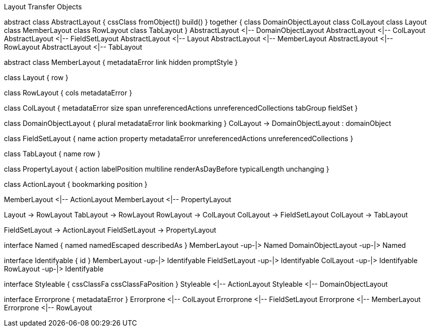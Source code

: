 .Layout Transfer Objects
[uml,file="uml-layout.png"]
--
abstract class AbstractLayout {
    cssClass
    fromObject()
    build()
} 
together {
  class DomainObjectLayout
  class ColLayout
  class Layout
  class MemberLayout
  class RowLayout
  class TabLayout
}
AbstractLayout <|-- DomainObjectLayout 
AbstractLayout <|-- ColLayout
AbstractLayout <|-- FieldSetLayout
AbstractLayout <|-- Layout
AbstractLayout <|-- MemberLayout
AbstractLayout <|-- RowLayout
AbstractLayout <|-- TabLayout

abstract class MemberLayout {
    metadataError
    link
    hidden
    promptStyle
}

class Layout {
    row
}

class RowLayout {
    cols
    metadataError
}

class ColLayout {
    metadataError
    size
    span
    unreferencedActions
    unreferencedCollections
    tabGroup
    fieldSet
}

class DomainObjectLayout {
    plural
    metadataError
    link
    bookmarking
}
ColLayout -> DomainObjectLayout : domainObject

class FieldSetLayout {
    name
    action
    property
    metadataError
    unreferencedActions
    unreferencedCollections
}

class TabLayout {
    name
    row
}

class PropertyLayout {
    action
    labelPosition
    multiline
    renderAsDayBefore
    typicalLength
    unchanging
}

class ActionLayout {
    bookmarking
    position
}

MemberLayout <|-- ActionLayout
MemberLayout <|-- PropertyLayout

Layout -> RowLayout
TabLayout -> RowLayout
RowLayout -> ColLayout
ColLayout -> FieldSetLayout
ColLayout -> TabLayout

FieldSetLayout -> ActionLayout
FieldSetLayout -> PropertyLayout

interface Named {
    named
    namedEscaped
    describedAs
}
MemberLayout -up-|> Named
DomainObjectLayout -up-|> Named

interface Identifyable {
    id
}
MemberLayout -up-|> Identifyable
FieldSetLayout -up-|> Identifyable
ColLayout -up-|> Identifyable
RowLayout -up-|> Identifyable
 

interface Styleable {
    cssClassFa
    cssClassFaPosition
}
Styleable <|-- ActionLayout
Styleable <|-- DomainObjectLayout

interface Errorprone {
    metadataError
}
Errorprone <|-- ColLayout
Errorprone <|-- FieldSetLayout
Errorprone <|-- MemberLayout
Errorprone <|-- RowLayout
--
